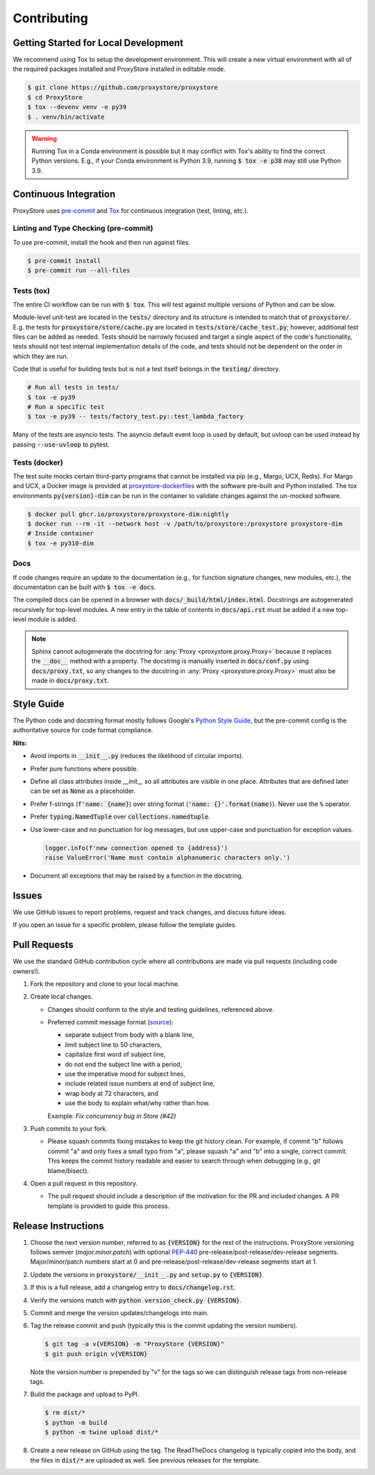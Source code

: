 Contributing
############

Getting Started for Local Development
-------------------------------------

We recommend using Tox to setup the development environment. This will
create a new virtual environment with all of the required packages installed
and ProxyStore installed in editable mode.

.. code-block:: bash

   $ git clone https://github.com/proxystore/proxystore
   $ cd ProxyStore
   $ tox --devenv venv -e py39
   $ . venv/bin/activate

.. warning::

   Running Tox in a Conda environment is possible but it may conflict with
   Tox's ability to find the correct Python versions. E.g., if your
   Conda environment is Python 3.9, running :code:`$ tox -e p38` may still use
   Python 3.9.

Continuous Integration
----------------------

ProxyStore uses `pre-commit <https://pre-commit.com/>`_ and
`Tox <https://tox.wiki/en/latest/index.html>`_ for continuous integration
(test, linting, etc.).

Linting and Type Checking (pre-commit)
^^^^^^^^^^^^^^^^^^^^^^^^^^^^^^^^^^^^^^

To use pre-commit, install the hook and then run against files.

.. code-block:: bash

   $ pre-commit install
   $ pre-commit run --all-files

Tests (tox)
^^^^^^^^^^^

The entire CI workflow can be run with :code:`$ tox`.
This will test against multiple versions of Python and can be slow.

Module-level unit-test are located in the :code:`tests/` directory and its
structure is intended to match that of :code:`proxystore/`.
E.g. the tests for :code:`proxystore/store/cache.py` are located in
:code:`tests/store/cache_test.py`; however, additional test files can be added
as needed. Tests should be narrowly focused and target a single aspect of the
code's functionality, tests should not test internal implementation details of
the code, and tests should not be dependent on the order in which they are run.

Code that is useful for building tests but is not a test itself belongs in the
:code:`testing/` directory.

.. code-block:: bash

   # Run all tests in tests/
   $ tox -e py39
   # Run a specific test
   $ tox -e py39 -- tests/factory_test.py::test_lambda_factory

Many of the tests are asyncio tests.
The asyncio default event loop is used by default, but uvloop can be used
instead by passing :code:`--use-uvloop` to pytest.

Tests (docker)
^^^^^^^^^^^^^^

The test suite mocks certain third-party programs that cannot be installed via
pip (e.g., Margo, UCX, Redis). For Margo and UCX, a Docker image is provided
at
`proxystore-dockerfiles <https://github.com/proxystore/proxystore-dockerfiles>`_
with the software pre-built and Python installed. The tox environments
:code:`py{version}-dim` can be run in the container to validate changes against
the un-mocked software.

.. code-block:: bash

   $ docker pull ghcr.io/proxystore/proxystore-dim:nightly
   $ docker run --rm -it --network host -v /path/to/proxystore:/proxystore proxystore-dim
   # Inside container
   $ tox -e py310-dim

Docs
^^^^

If code changes require an update to the documentation (e.g., for function
signature changes, new modules, etc.), the documentation can be built with
:code:`$ tox -e docs`.

The compiled docs can be opened in a browser with
:code:`docs/_build/html/index.html`. Docstrings are autogenerated
recursively for top-level modules. A new entry in the table of contents in
:code:`docs/api.rst` must be added if a new top-level module is added.

.. note::

   Sphinx cannot autogenerate the docstring for
   :any:`Proxy <proxystore.proxy.Proxy>` because it replaces the
   :code:`__doc__` method with a property. The docstring is manually inserted
   in :code:`docs/conf.py` using :code:`docs/proxy.txt`, so any changes to
   the docstring in :any:`Proxy <proxystore.proxy.Proxy>` must also be made
   in :code:`docs/proxy.txt`.

Style Guide
-----------

The Python code and docstring format mostly follows Google's
`Python Style Guide <https://google.github.io/styleguide/pyguide.html>`_,
but the pre-commit config is the authoritative source for code format
compliance.

**Nits:**

* Avoid imports in :code:`__init__.py` (reduces the likelihood of circular
  imports).
* Prefer pure functions where possible.
* Define all class attributes inside `__init__` so all attributes are visible
  in one place. Attributes that are defined later can be set as :code:`None`
  as a placeholder.
* Prefer f-strings (:code:`f'name: {name}`) over string format
  (:code:`'name: {}'.format(name)`). Never use the :code:`%` operator.
* Prefer :code:`typing.NamedTuple` over :code:`collections.namedtuple`.
* Use lower-case and no punctuation for log messages, but use upper-case and
  punctuation for exception values.

  .. code-block:: python

     logger.info(f'new connection opened to {address}')
     raise ValueError('Name must contain alphanumeric characters only.')

* Document all exceptions that may be raised by a function in the docstring.

Issues
------

We use GitHub issues to report problems, request and track changes, and discuss
future ideas.

If you open an issue for a specific problem, please follow the template guides.

Pull Requests
-------------

We use the standard GitHub contribution cycle where all contributions are
made via pull requests (including code owners!).

#. Fork the repository and clone to your local machine.
#. Create local changes.

   * Changes should conform to the style and testing guidelines, referenced
     above.
   * Preferred commit message format (`source <https://cbea.ms/git-commit/>`_):

     * separate subject from body with a blank line,
     * limit subject line to 50 characters,
     * capitalize first word of subject line,
     * do not end the subject line with a period,
     * use the imperative mood for subject lines,
     * include related issue numbers at end of subject line,
     * wrap body at 72 characters, and
     * use the body to explain what/why rather than how.

     Example: `Fix concurrency bug in Store (#42)`

#. Push commits to your fork.

   * Please squash commits fixing mistakes to keep the git history clean.
     For example, if commit "b" follows commit "a" and only fixes a small typo
     from "a", please squash "a" and "b" into a single, correct commit.
     This keeps the commit history readable and easier to search through when
     debugging (e.g., git blame/bisect).

#. Open a pull request in this repository.

   * The pull request should include a description of the motivation for the
     PR and included changes. A PR template is provided to guide this process.


Release Instructions
--------------------

#. Choose the next version number, referred to as :code:`{VERSION}` for the
   rest of the instructions. ProxyStore versioning follows semver
   (*major.minor.patch*) with optional `PEP-440 <https://peps.python.org/pep-0440>`_
   pre-release/post-release/dev-release segments. Major/minor/patch numbers
   start at 0 and pre-release/post-release/dev-release segments start at 1.
#. Update the versions in :code:`proxystore/__init__.py` and :code:`setup.py`
   to :code:`{VERSION}`.
#. If this is a full release, add a changelog entry to
   :code:`docs/changelog.rst`.
#. Verify the versions match with
   :code:`python version_check.py {VERSION}`.
#. Commit and merge the version updates/changelogs into main.
#. Tag the release commit and push (typically this is the commit updating the
   version numbers).

   .. code-block:: bash

      $ git tag -a v{VERSION} -m "ProxyStore {VERSION}"
      $ git push origin v{VERSION}

   Note the version number is prepended by "v" for the tags so we can
   distinguish release tags from non-release tags.
#. Build the package and upload to PyPI.

   .. code-block:: bash

      $ rm dist/*
      $ python -m build
      $ python -m twine upload dist/*

#. Create a new release on GitHub using the tag. The ReadTheDocs changelog
   is typically copied into the body, and the files in :code:`dist/*` are
   uploaded as well. See previous releases for the template.
